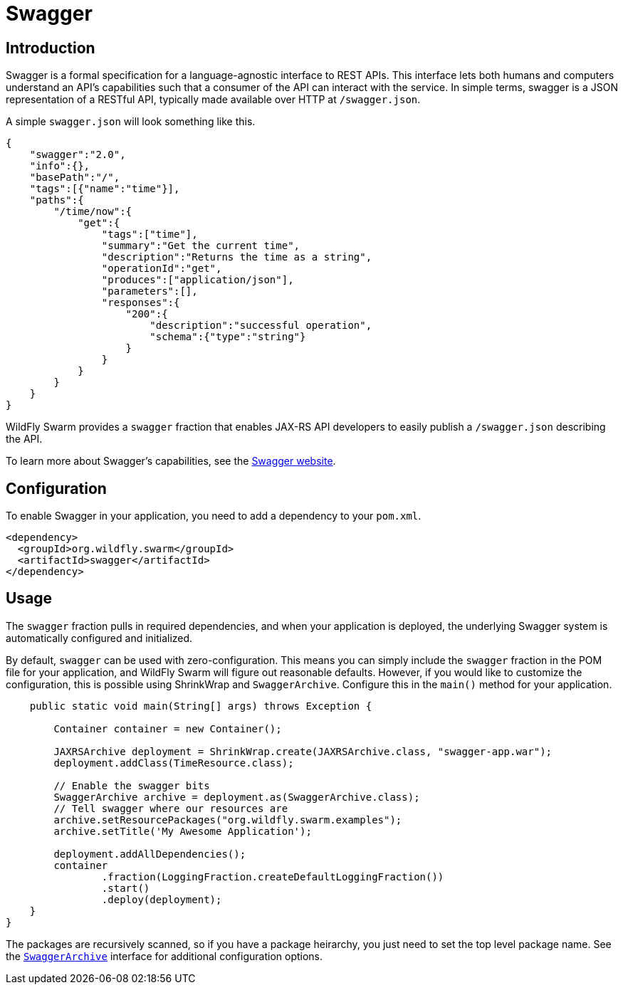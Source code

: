 = Swagger

== Introduction
Swagger is a formal specification for a language-agnostic interface to REST APIs. This interface lets both humans and computers understand an API's capabilities such that a consumer of the API can interact with the service. In simple terms, swagger is a JSON representation of a RESTful API, typically made available over HTTP at `/swagger.json`.

A simple `swagger.json` will look something like this.

[code,json]
----
{
    "swagger":"2.0",
    "info":{},
    "basePath":"/",
    "tags":[{"name":"time"}],
    "paths":{
        "/time/now":{
            "get":{
                "tags":["time"],
                "summary":"Get the current time",
                "description":"Returns the time as a string",
                "operationId":"get",
                "produces":["application/json"],
                "parameters":[],
                "responses":{
                    "200":{
                        "description":"successful operation",
                        "schema":{"type":"string"}
                    }
                }
            }
        }
    }
}
----

WildFly Swarm provides a `swagger` fraction that enables JAX-RS API developers to easily publish a `/swagger.json` describing the API.

To learn more about Swagger's capabilities, see the http://swagger.io/[Swagger website].

== Configuration
To enable Swagger in your application, you need to add a dependency to your `pom.xml`.

[source,xml]
----
<dependency>
  <groupId>org.wildfly.swarm</groupId>
  <artifactId>swagger</artifactId>
</dependency>
----

== Usage
The `swagger` fraction pulls in required dependencies, and when your application is deployed, the underlying Swagger system is automatically configured and initialized.

By default, `swagger` can be used with zero-configuration. This means you can simply include the `swagger` fraction in the POM file for your application, and WildFly Swarm will figure out reasonable defaults. However, if you would like to customize the configuration, this is possible using ShrinkWrap and `SwaggerArchive`. Configure this in the `main()` method for your application.

[source,java]
----
    public static void main(String[] args) throws Exception {

        Container container = new Container();

        JAXRSArchive deployment = ShrinkWrap.create(JAXRSArchive.class, "swagger-app.war");
        deployment.addClass(TimeResource.class);

        // Enable the swagger bits
        SwaggerArchive archive = deployment.as(SwaggerArchive.class);
        // Tell swagger where our resources are
        archive.setResourcePackages("org.wildfly.swarm.examples");
        archive.setTitle('My Awesome Application');

        deployment.addAllDependencies();
        container
                .fraction(LoggingFraction.createDefaultLoggingFraction())
                .start()
                .deploy(deployment);
    }
}
----

The packages are recursively scanned, so if you have a package heirarchy, you just need to set the top level package name. See the https://github.com/wildfly-swarm/wildfly-swarm/blob/master/swagger/api/src/main/java/org/wildfly/swarm/swagger/SwaggerArchive.java[`SwaggerArchive`] interface for additional configuration options.